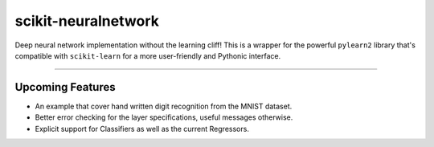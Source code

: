 scikit-neuralnetwork
====================

Deep neural network implementation without the learning cliff!  This is a wrapper for the powerful ``pylearn2`` library that's compatible with ``scikit-learn`` for a more user-friendly and Pythonic interface.

|Build Status| |Documentation Status| |Code Coverage|

----

Upcoming Features
-----------------

* An example that cover hand written digit recognition from the MNIST dataset.
* Better error checking for the layer specifications, useful messages otherwise.
* Explicit support for Classifiers as well as the current Regressors.


.. |Build Status| image:: https://travis-ci.org/aigamedev/scikit-neuralnetwork.svg?branch=master
   :target: https://travis-ci.org/aigamedev/scikit-neuralnetwork

.. |Documentation Status| image:: https://readthedocs.org/projects/scikit-neuralnetwork/badge/?version=latest
    :target: http://scikit-neuralnetwork.readthedocs.org/

.. |Code Coverage| image:: https://coveralls.io/repos/aigamedev/scikit-neuralnetwork/badge.svg
    :target: https://coveralls.io/r/aigamedev/scikit-neuralnetwork